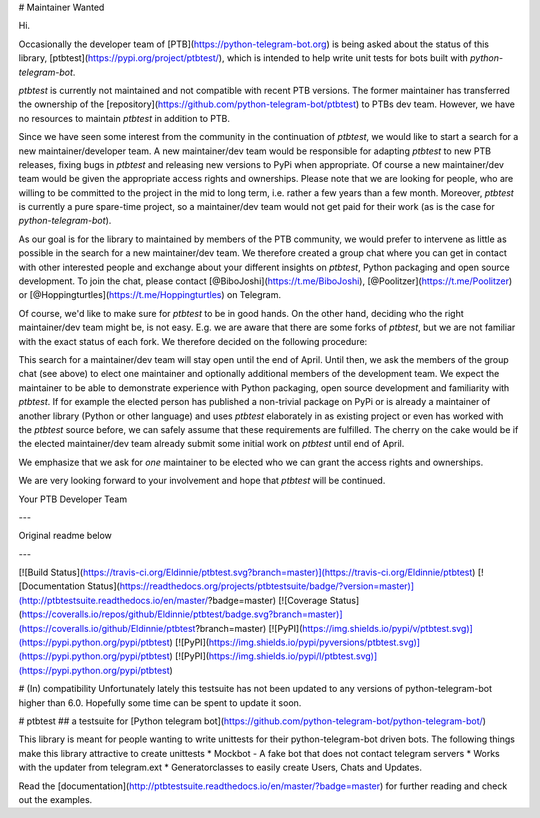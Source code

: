 # Maintainer Wanted

Hi.

Occasionally the developer team of [PTB](https://python-telegram-bot.org) is being asked about the status of this library, [ptbtest](https://pypi.org/project/ptbtest/), which is intended to help write unit tests for bots built with `python-telegram-bot`.

`ptbtest` is currently not maintained and not compatible with recent PTB versions. The former maintainer has transferred the ownership of the [repository](https://github.com/python-telegram-bot/ptbtest) to PTBs dev team. However, we have no resources to maintain `ptbtest` in addition to PTB.

Since we have seen some interest from the community in the continuation of `ptbtest`, we would like to start a search for a new maintainer/developer team. A new maintainer/dev team would be responsible for adapting `ptbtest` to new PTB releases, fixing bugs in `ptbtest` and releasing new versions to PyPi when appropriate. Of course a new maintainer/dev team would be given the appropriate access rights and ownerships. Please note that we are looking for people, who are willing to be committed to the project in the mid to long term, i.e. rather a few years than a few month. Moreover, `ptbtest` is currently a pure spare-time project, so a maintainer/dev team would not get paid for their work (as is the case for `python-telegram-bot`).

As our goal is for the library to maintained by members of the PTB community, we would prefer to intervene as little as possible in the search for a new maintainer/dev team. We therefore created a group chat where you can get in contact with other interested people and exchange about your different insights on `ptbtest`, Python packaging and open source development. To join the chat, please contact [@BiboJoshi](https://t.me/BiboJoshi), [@Poolitzer](https://t.me/Poolitzer) or [@Hoppingturtles](https://t.me/Hoppingturtles) on Telegram.

Of course, we'd like to make sure for `ptbtest` to be in good hands. On the other hand, deciding who the right maintainer/dev team might be, is not easy. E.g. we are aware that there are some forks of `ptbtest`, but we are not familiar with the exact status of each fork. We therefore decided on the following procedure:

This search for a maintainer/dev team will stay open until the end of April. Until then, we ask the members of the group chat (see above) to elect one maintainer and optionally additional members of the development team. We expect the maintainer to be able to demonstrate experience with Python packaging, open source development and familiarity with `ptbtest`. If for example the elected person has published a non-trivial package on PyPi or is already a maintainer of another library (Python or other language) and uses `ptbtest` elaborately in as existing project or even has worked with the `ptbtest` source before, we can safely assume that these requirements are fulfilled. The cherry on the cake would be if the elected maintainer/dev team already submit some initial work on `ptbtest` until end of April.

We emphasize that we ask for *one* maintainer to be elected who we can grant the access rights and ownerships.

We are very looking forward to your involvement and hope that `ptbtest` will be continued.

Your PTB Developer Team

---

Original readme below

---

[![Build Status](https://travis-ci.org/Eldinnie/ptbtest.svg?branch=master)](https://travis-ci.org/Eldinnie/ptbtest) [![Documentation Status](https://readthedocs.org/projects/ptbtestsuite/badge/?version=master)](http://ptbtestsuite.readthedocs.io/en/master/?badge=master) [![Coverage Status](https://coveralls.io/repos/github/Eldinnie/ptbtest/badge.svg?branch=master)](https://coveralls.io/github/Eldinnie/ptbtest?branch=master)
[![PyPI](https://img.shields.io/pypi/v/ptbtest.svg)](https://pypi.python.org/pypi/ptbtest) [![PyPI](https://img.shields.io/pypi/pyversions/ptbtest.svg)](https://pypi.python.org/pypi/ptbtest) [![PyPI](https://img.shields.io/pypi/l/ptbtest.svg)](https://pypi.python.org/pypi/ptbtest)

# (In) compatibility
Unfortunately lately this testsuite has not been updated to any versions of python-telegram-bot higher than 6.0. Hopefully some time can be spent to update it soon.

# ptbtest
## a testsuite for [Python telegram bot](https://github.com/python-telegram-bot/python-telegram-bot/)

This library is meant for people wanting to write unittests for their python-telegram-bot driven bots.
The following things make this library attractive to create unittests
* Mockbot - A fake bot that does not contact telegram servers
* Works with the updater from telegram.ext
* Generatorclasses to easily create Users, Chats and Updates.

Read the [documentation](http://ptbtestsuite.readthedocs.io/en/master/?badge=master) for further reading and check out the examples.

